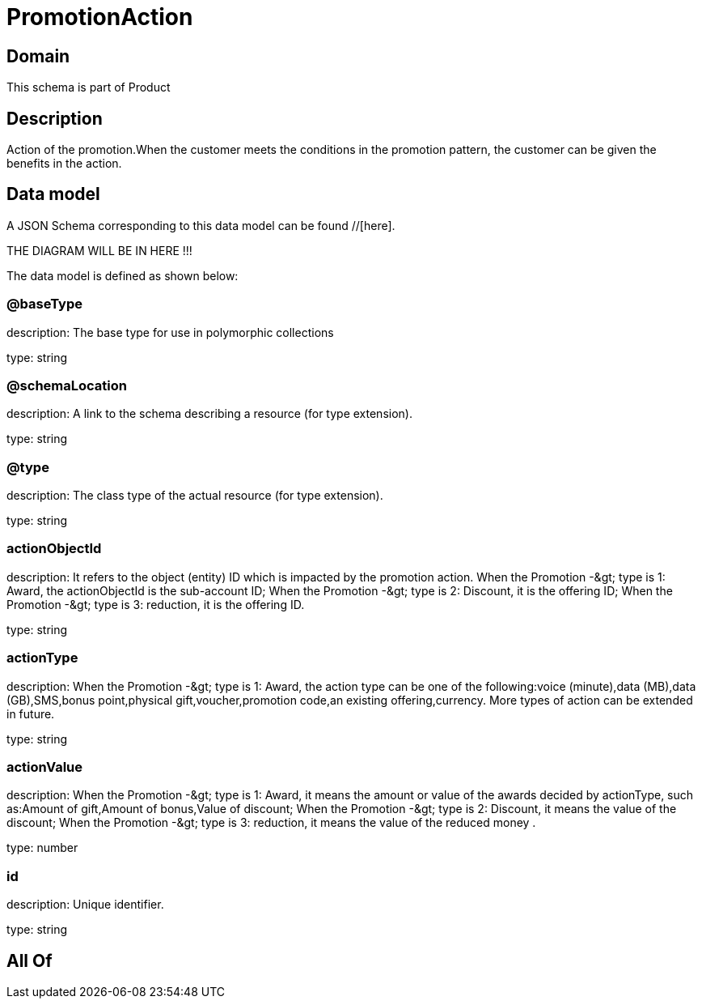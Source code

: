 = PromotionAction

[#domain]
== Domain

This schema is part of Product

[#description]
== Description
Action of the promotion.When the customer meets the conditions in the promotion pattern, the customer can be given the benefits in the action.


[#data_model]
== Data model

A JSON Schema corresponding to this data model can be found //[here].

THE DIAGRAM WILL BE IN HERE !!!


The data model is defined as shown below:


=== @baseType
description: The base type for use in polymorphic collections

type: string


=== @schemaLocation
description: A link to the schema describing a resource (for type extension).

type: string


=== @type
description: The class type of the actual resource (for type extension).

type: string


=== actionObjectId
description: It refers to the object (entity) ID which is impacted by the promotion action. When the Promotion -&amp;gt; type is 1: Award, the actionObjectId is the sub-account ID; When the Promotion -&amp;gt; type is 2: Discount, it is the offering ID; When the Promotion -&amp;gt; type is 3: reduction, it is the offering ID.

type: string


=== actionType
description: When the Promotion -&amp;gt; type is 1: Award, the action type can be one of the following:voice (minute),data (MB),data (GB),SMS,bonus point,physical gift,voucher,promotion code,an existing offering,currency. More types of action can be extended in future.

type: string


=== actionValue
description: When the Promotion -&amp;gt; type is 1: Award, it means the amount or value of the awards decided by actionType, such as:Amount of gift,Amount of bonus,Value of discount; When the Promotion -&amp;gt; type is 2: Discount, it means the value of the discount; When the Promotion -&amp;gt; type is 3: reduction, it means the value of the reduced money .

type: number


=== id
description: Unique identifier.

type: string


[#all_of]
== All Of

